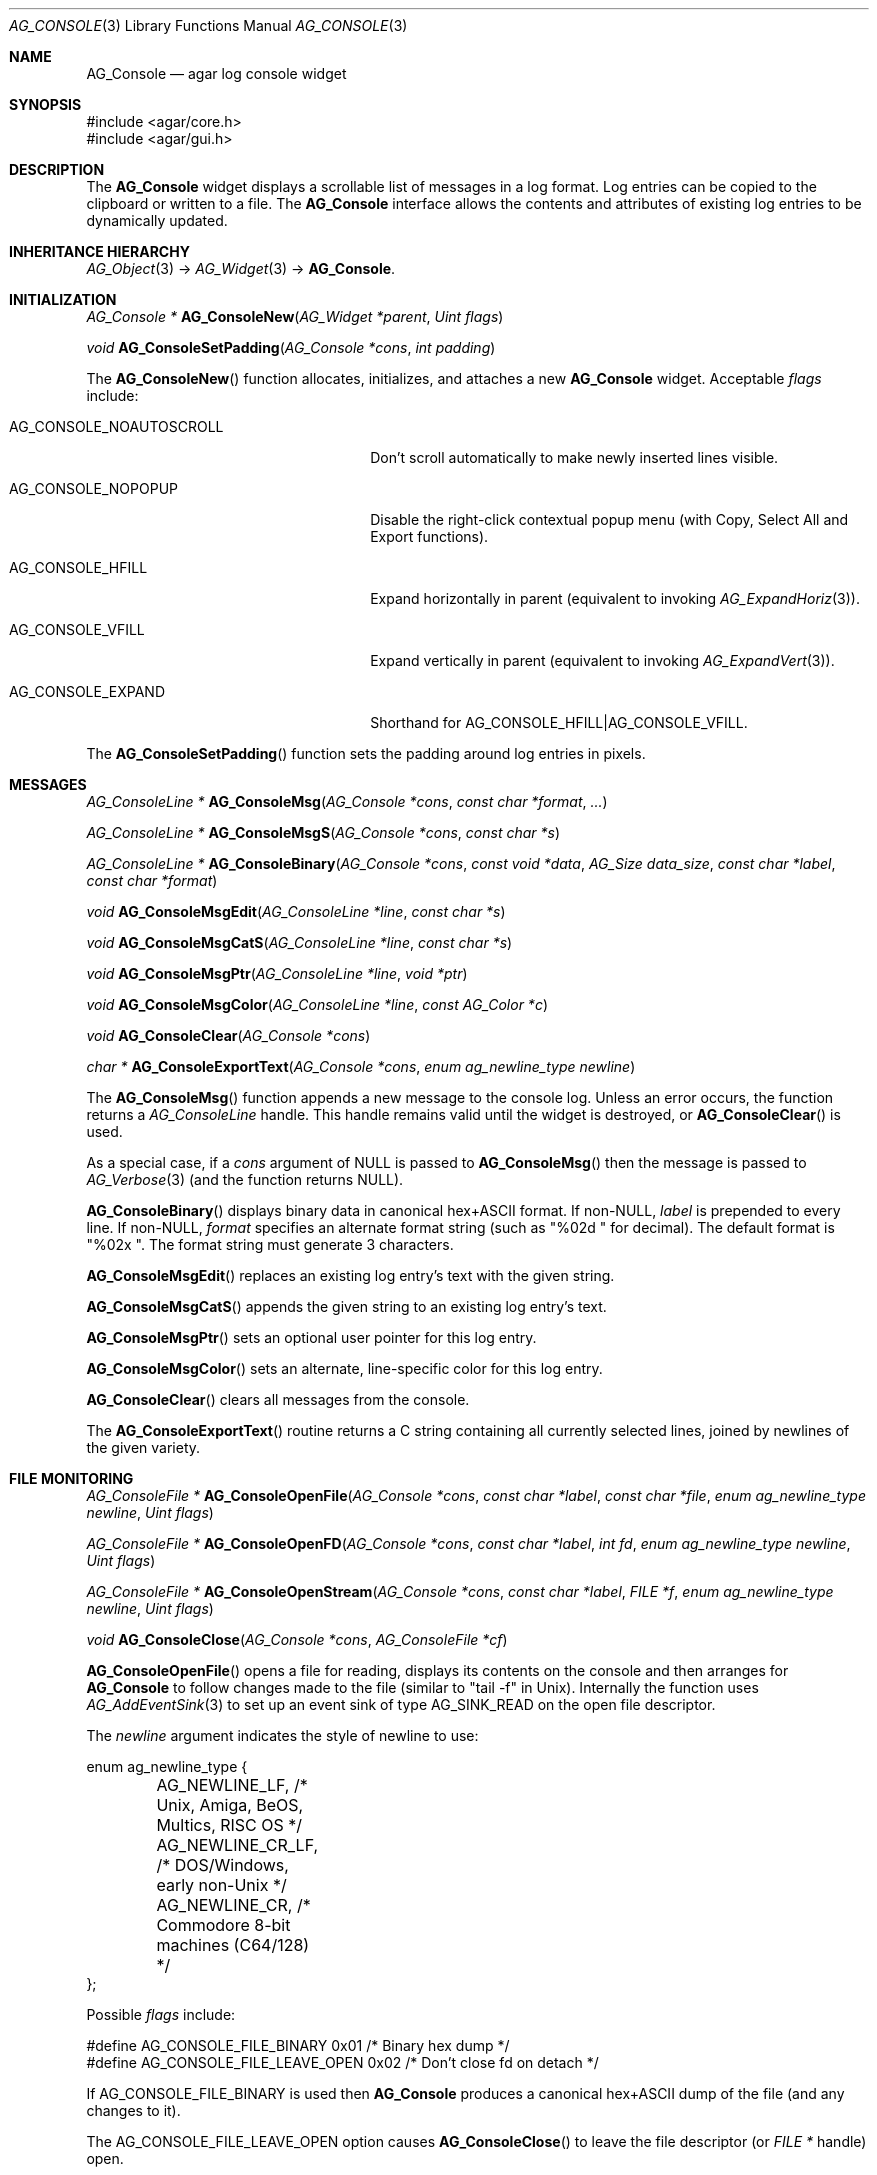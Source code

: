 .\" Copyright (c) 2007-2019 Julien Nadeau Carriere <vedge@csoft.net>
.\" All rights reserved.
.\"
.\" Redistribution and use in source and binary forms, with or without
.\" modification, are permitted provided that the following conditions
.\" are met:
.\" 1. Redistributions of source code must retain the above copyright
.\"    notice, this list of conditions and the following disclaimer.
.\" 2. Redistributions in binary form must reproduce the above copyright
.\"    notice, this list of conditions and the following disclaimer in the
.\"    documentation and/or other materials provided with the distribution.
.\" 
.\" THIS SOFTWARE IS PROVIDED BY THE AUTHOR ``AS IS'' AND ANY EXPRESS OR
.\" IMPLIED WARRANTIES, INCLUDING, BUT NOT LIMITED TO, THE IMPLIED
.\" WARRANTIES OF MERCHANTABILITY AND FITNESS FOR A PARTICULAR PURPOSE
.\" ARE DISCLAIMED. IN NO EVENT SHALL THE AUTHOR BE LIABLE FOR ANY DIRECT,
.\" INDIRECT, INCIDENTAL, SPECIAL, EXEMPLARY, OR CONSEQUENTIAL DAMAGES
.\" (INCLUDING BUT NOT LIMITED TO, PROCUREMENT OF SUBSTITUTE GOODS OR
.\" SERVICES; LOSS OF USE, DATA, OR PROFITS; OR BUSINESS INTERRUPTION)
.\" HOWEVER CAUSED AND ON ANY THEORY OF LIABILITY, WHETHER IN CONTRACT,
.\" STRICT LIABILITY, OR TORT (INCLUDING NEGLIGENCE OR OTHERWISE) ARISING
.\" IN ANY WAY OUT OF THE USE OF THIS SOFTWARE EVEN IF ADVISED OF THE
.\" POSSIBILITY OF SUCH DAMAGE.
.\"
.Dd October 2, 2007
.Dt AG_CONSOLE 3
.Os
.ds vT Agar API Reference
.ds oS Agar 1.3
.Sh NAME
.Nm AG_Console
.Nd agar log console widget
.Sh SYNOPSIS
.Bd -literal
#include <agar/core.h>
#include <agar/gui.h>
.Ed
.Sh DESCRIPTION
.\" IMAGE(http://libagar.org/widgets/AG_Console.png, "The AG_Console widget")
The
.Nm
widget displays a scrollable list of messages in a log format.
Log entries can be copied to the clipboard or written to a file.
The
.Nm
interface allows the contents and attributes of existing log entries to be
dynamically updated.
.Sh INHERITANCE HIERARCHY
.Xr AG_Object 3 ->
.Xr AG_Widget 3 ->
.Nm .
.Sh INITIALIZATION
.nr nS 1
.Ft "AG_Console *"
.Fn AG_ConsoleNew "AG_Widget *parent" "Uint flags"
.Pp
.Ft "void"
.Fn AG_ConsoleSetPadding "AG_Console *cons" "int padding"
.Pp
.nr nS 0
The
.Fn AG_ConsoleNew
function allocates, initializes, and attaches a new
.Nm
widget.
Acceptable
.Fa flags
include:
.Bl -tag -width "AG_CONSOLE_NOAUTOSCROLL "
.It AG_CONSOLE_NOAUTOSCROLL
Don't scroll automatically to make newly inserted lines visible.
.It AG_CONSOLE_NOPOPUP
Disable the right-click contextual popup menu (with Copy, Select All and Export functions).
.It AG_CONSOLE_HFILL
Expand horizontally in parent (equivalent to invoking
.Xr AG_ExpandHoriz 3 ) .
.It AG_CONSOLE_VFILL
Expand vertically in parent (equivalent to invoking
.Xr AG_ExpandVert 3 ) .
.It AG_CONSOLE_EXPAND
Shorthand for
.Dv AG_CONSOLE_HFILL|AG_CONSOLE_VFILL .
.El
.Pp
The
.Fn AG_ConsoleSetPadding
function sets the padding around log entries in pixels.
.Sh MESSAGES
.nr nS 1
.Ft "AG_ConsoleLine *"
.Fn AG_ConsoleMsg "AG_Console *cons" "const char *format" "..."
.Pp
.Ft "AG_ConsoleLine *"
.Fn AG_ConsoleMsgS "AG_Console *cons" "const char *s"
.Pp
.Ft "AG_ConsoleLine *"
.Fn AG_ConsoleBinary "AG_Console *cons" "const void *data" "AG_Size data_size" "const char *label" "const char *format"
.Pp
.Ft "void"
.Fn AG_ConsoleMsgEdit "AG_ConsoleLine *line" "const char *s"
.Pp
.Ft "void"
.Fn AG_ConsoleMsgCatS "AG_ConsoleLine *line" "const char *s"
.Pp
.Ft "void"
.Fn AG_ConsoleMsgPtr "AG_ConsoleLine *line" "void *ptr"
.Pp
.Ft "void"
.Fn AG_ConsoleMsgColor "AG_ConsoleLine *line" "const AG_Color *c"
.Pp
.Ft "void"
.Fn AG_ConsoleClear "AG_Console *cons"
.Pp
.Ft "char *"
.Fn AG_ConsoleExportText "AG_Console *cons" "enum ag_newline_type newline"
.Pp
.nr nS 0
The
.Fn AG_ConsoleMsg
function appends a new message to the console log.
Unless an error occurs, the function returns a
.Ft AG_ConsoleLine
handle.
This handle remains valid until the widget is destroyed, or
.Fn AG_ConsoleClear
is used.
.Pp
As a special case, if a
.Fa cons
argument of NULL is passed to
.Fn AG_ConsoleMsg
then the message is passed to
.Xr AG_Verbose 3
(and the function returns NULL).
.Pp
.Fn AG_ConsoleBinary
displays binary data in canonical hex+ASCII format.
If non-NULL,
.Fa label
is prepended to every line.
If non-NULL,
.Fa format
specifies an alternate format string (such as "%02d " for decimal).
The default format is "%02x ".
The format string must generate 3 characters.
.Pp
.Fn AG_ConsoleMsgEdit
replaces an existing log entry's text with the given string.
.Pp
.Fn AG_ConsoleMsgCatS
appends the given string to an existing log entry's text.
.Pp
.Fn AG_ConsoleMsgPtr
sets an optional user pointer for this log entry.
.Pp
.Fn AG_ConsoleMsgColor
sets an alternate, line-specific color for this log entry.
.Pp
.Fn AG_ConsoleClear
clears all messages from the console.
.Pp
The
.Fn AG_ConsoleExportText
routine returns a C string containing all currently selected lines,
joined by newlines of the given variety.
.Sh FILE MONITORING
.nr nS 1
.Ft "AG_ConsoleFile *"
.Fn AG_ConsoleOpenFile "AG_Console *cons" "const char *label" "const char *file" "enum ag_newline_type newline" "Uint flags"
.Pp
.Ft "AG_ConsoleFile *"
.Fn AG_ConsoleOpenFD "AG_Console *cons" "const char *label" "int fd" "enum ag_newline_type newline" "Uint flags"
.Pp
.Ft "AG_ConsoleFile *"
.Fn AG_ConsoleOpenStream "AG_Console *cons" "const char *label" "FILE *f" "enum ag_newline_type newline" "Uint flags"
.Pp
.Ft void
.Fn AG_ConsoleClose "AG_Console *cons" "AG_ConsoleFile *cf"
.Pp
.nr nS 0
.Fn AG_ConsoleOpenFile
opens a file for reading, displays its contents on the console and then
arranges for
.Nm
to follow changes made to the file (similar to "tail -f" in Unix).
Internally the function uses
.Xr AG_AddEventSink 3
to set up an event sink of type
.Dv AG_SINK_READ
on the open file descriptor.
.Pp
The
.Fa newline
argument indicates the style of newline to use:
.Bd -literal
enum ag_newline_type {
	AG_NEWLINE_LF,    /* Unix, Amiga, BeOS, Multics, RISC OS */
	AG_NEWLINE_CR_LF, /* DOS/Windows, early non-Unix */
	AG_NEWLINE_CR,    /* Commodore 8-bit machines (C64/128) */
};
.Ed
.Pp
Possible
.Fa flags
include:
.Bd -literal
#define AG_CONSOLE_FILE_BINARY     0x01  /* Binary hex dump */
#define AG_CONSOLE_FILE_LEAVE_OPEN 0x02  /* Don't close fd on detach */
.Ed
.Pp
If
.Dv AG_CONSOLE_FILE_BINARY
is used then
.Nm
produces a canonical hex+ASCII dump of the file (and any changes to it).
.Pp
The
.Dv AG_CONSOLE_FILE_LEAVE_OPEN
option causes
.Fn AG_ConsoleClose
to leave the file descriptor (or
.Ft "FILE *"
handle) open.
.Pp
The
.Fn AG_ConsoleOpenFD
variant accepts an integer file descriptor, and
.Fn AG_ConsoleOpenFILE
accepts the
.Ft "FILE *"
handle of an open stream.
.Pp
.Fn AG_ConsoleClose
closes a file being followed.
.Sh EVENTS
The
.Nm
widget does not generate any event.
.Sh STRUCTURE DATA
For the
.Ft AG_Console
object:
.Pp
.Bl -tag -compact -width "AG_ConsoleLine *lines "
.It Ft int pos
Current cursor position (or -1).
.It Ft int sel
Selection (offset from cursor).
.It Ft AG_Mutex lock
Lock on buffer contents.
.It Ft AG_ConsoleLine **lines
Lines in buffer.
.It Ft Uint nLines
Line count.
.El
.Pp
For the
.Ft AG_ConsoleLine
structure:
.Pp
.Bl -tag -compact -width "int selected "
.It Ft char *text
Text string.
.It Ft AG_Size len
Length of string in characters.
.It Ft int selected
Line selection flag.
.It Ft int icon
Icon surface to display.
.It Ft AG_Color cFg
Foreground color.
.It Ft AG_Color cBg
Background color.
.It Ft void *p
User pointer
.El
.Sh SEE ALSO
.Xr AG_Color 3 ,
.Xr AG_Intro 3 ,
.Xr AG_Text 3 ,
.Xr AG_Textbox 3 ,
.Xr AG_Widget 3 ,
.Xr AG_Window 3
.Sh HISTORY
The
.Nm
widget first appeared in Agar 1.3.
